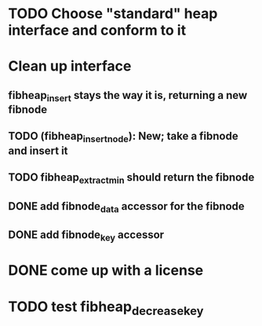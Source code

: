 
* TODO Choose "standard" heap interface and conform to it

* Clean up interface
** fibheap_insert stays the way it is, returning a new fibnode
** TODO (fibheap_insert_node): New; take a fibnode and insert it
** TODO fibheap_extract_min should return the fibnode
** DONE add fibnode_data accessor for the fibnode
   CLOSED: [2007-05-30 Wed 21:24]
** DONE add fibnode_key accessor
   CLOSED: [2007-05-30 Wed 21:24]

* DONE come up with a license
  CLOSED: [2007-05-30 Wed 21:21]

* TODO test fibheap_decrease_key
